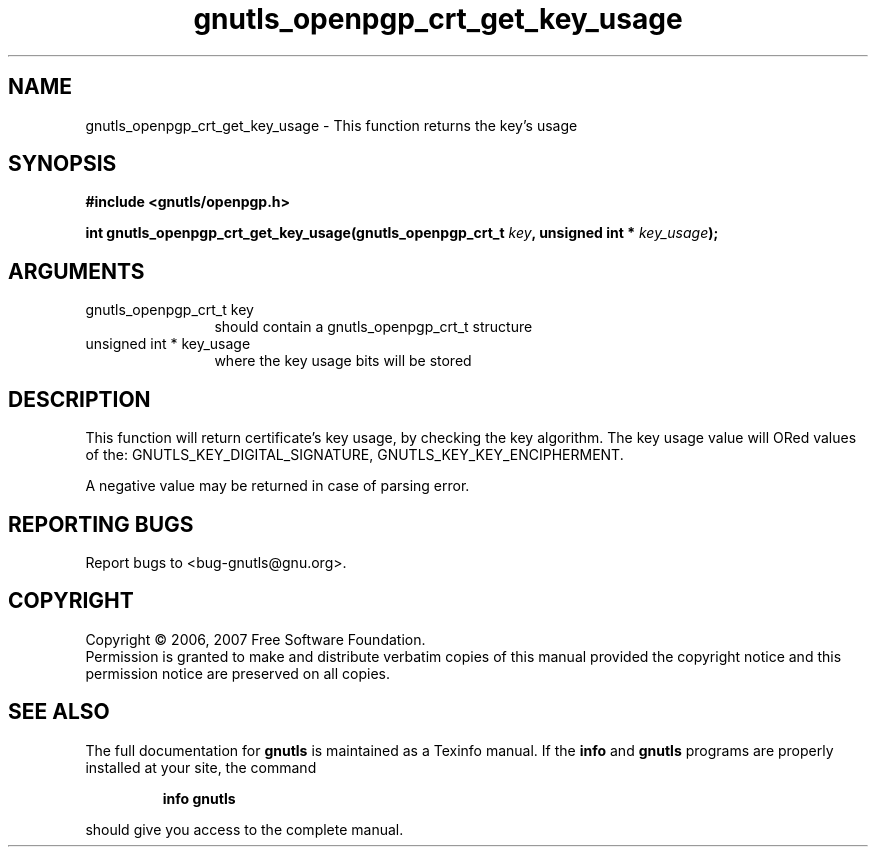 .\" DO NOT MODIFY THIS FILE!  It was generated by gdoc.
.TH "gnutls_openpgp_crt_get_key_usage" 3 "2.2.0" "gnutls" "gnutls"
.SH NAME
gnutls_openpgp_crt_get_key_usage \- This function returns the key's usage
.SH SYNOPSIS
.B #include <gnutls/openpgp.h>
.sp
.BI "int gnutls_openpgp_crt_get_key_usage(gnutls_openpgp_crt_t " key ", unsigned int * " key_usage ");"
.SH ARGUMENTS
.IP "gnutls_openpgp_crt_t key" 12
should contain a gnutls_openpgp_crt_t structure
.IP "unsigned int * key_usage" 12
where the key usage bits will be stored
.SH "DESCRIPTION"
This function will return certificate's key usage, by checking the
key algorithm. The key usage value will ORed values of the:
GNUTLS_KEY_DIGITAL_SIGNATURE, GNUTLS_KEY_KEY_ENCIPHERMENT.

A negative value may be returned in case of parsing error.
.SH "REPORTING BUGS"
Report bugs to <bug-gnutls@gnu.org>.
.SH COPYRIGHT
Copyright \(co 2006, 2007 Free Software Foundation.
.br
Permission is granted to make and distribute verbatim copies of this
manual provided the copyright notice and this permission notice are
preserved on all copies.
.SH "SEE ALSO"
The full documentation for
.B gnutls
is maintained as a Texinfo manual.  If the
.B info
and
.B gnutls
programs are properly installed at your site, the command
.IP
.B info gnutls
.PP
should give you access to the complete manual.
